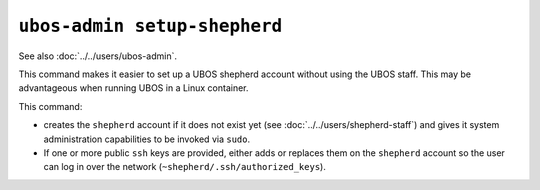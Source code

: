 ``ubos-admin setup-shepherd``
=============================

See also :doc:`../../users/ubos-admin`.

This command makes it easier to set up a UBOS shepherd account without using the UBOS
staff. This may be advantageous when running UBOS in a Linux container.

This command:

* creates the ``shepherd`` account if it does not exist yet (see
  :doc:`../../users/shepherd-staff`) and gives it system administration capabilities
  to be invoked via ``sudo``.
* If one or more public ``ssh`` keys are provided, either adds or replaces them on
  the ``shepherd`` account so the user can log in over the
  network (``~shepherd/.ssh/authorized_keys``).

